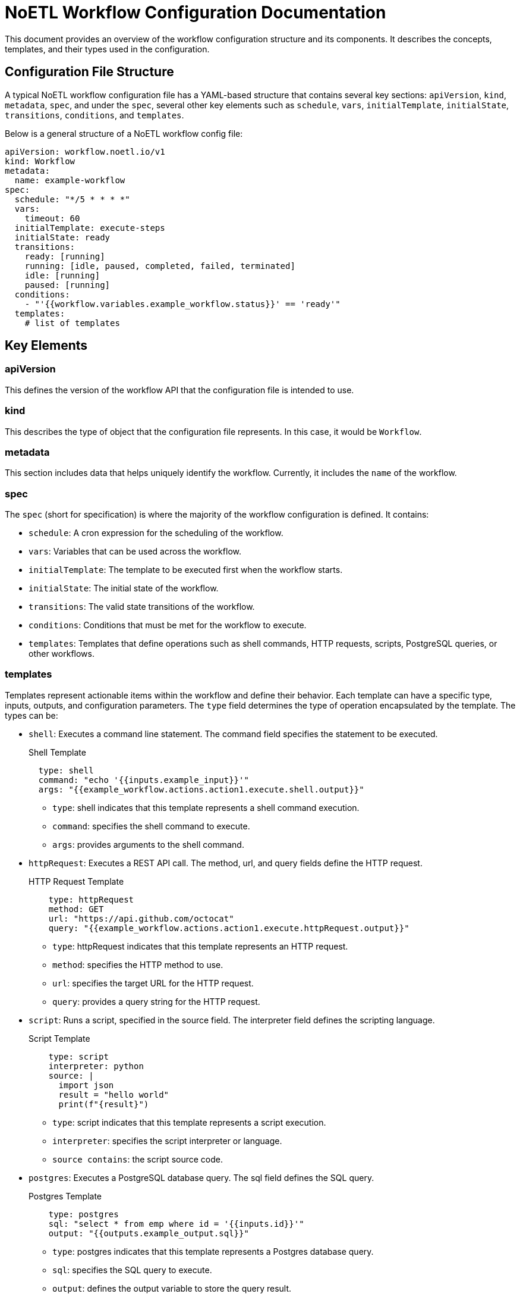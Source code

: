 = NoETL Workflow Configuration Documentation

This document provides an overview of the workflow configuration structure and its components. It describes the concepts, templates, and their types used in the configuration.

== Configuration File Structure
A typical NoETL workflow configuration file has a YAML-based structure that contains several key sections: `apiVersion`, `kind`, `metadata`, `spec`, and under the `spec`, several other key elements such as `schedule`, `vars`, `initialTemplate`, `initialState`, `transitions`, `conditions`, and `templates`.

Below is a general structure of a NoETL workflow config file:
```
apiVersion: workflow.noetl.io/v1
kind: Workflow
metadata:
  name: example-workflow
spec:
  schedule: "*/5 * * * *"
  vars:
    timeout: 60
  initialTemplate: execute-steps
  initialState: ready
  transitions:
    ready: [running]
    running: [idle, paused, completed, failed, terminated]
    idle: [running]
    paused: [running]
  conditions:
    - "'{{workflow.variables.example_workflow.status}}' == 'ready'"
  templates:
    # list of templates
```

== Key Elements

=== apiVersion
This defines the version of the workflow API that the configuration file is intended to use.

=== kind
This describes the type of object that the configuration file represents. In this case, it would be `Workflow`.

=== metadata
This section includes data that helps uniquely identify the workflow. Currently, it includes the `name` of the workflow.

=== spec
The `spec` (short for specification) is where the majority of the workflow configuration is defined. It contains:

- `schedule`: A cron expression for the scheduling of the workflow.
- `vars`: Variables that can be used across the workflow.
- `initialTemplate`: The template to be executed first when the workflow starts.
- `initialState`: The initial state of the workflow.
- `transitions`: The valid state transitions of the workflow.
- `conditions`: Conditions that must be met for the workflow to execute.
- `templates`: Templates that define operations such as shell commands, HTTP requests, scripts, PostgreSQL queries, or other workflows.

=== templates
Templates represent actionable items within the workflow and define their behavior. Each template can have a specific type, inputs, outputs, and configuration parameters. The `type` field determines the type of operation encapsulated by the template. The types can be:

* `shell`: Executes a command line statement. The command field specifies the statement to be executed.
+
Shell Template
+
[source,yaml]
----
  type: shell
  command: "echo '{{inputs.example_input}}'"
  args: "{{example_workflow.actions.action1.execute.shell.output}}"
----
** `type`: shell indicates that this template represents a shell command execution.
** `command`: specifies the shell command to execute.
** `args`: provides arguments to the shell command.
* `httpRequest`: Executes a REST API call. The method, url, and query fields define the HTTP request.
+
HTTP Request Template
+
[source,yaml]
----
    type: httpRequest
    method: GET
    url: "https://api.github.com/octocat"
    query: "{{example_workflow.actions.action1.execute.httpRequest.output}}"
----
** `type`: httpRequest indicates that this template represents an HTTP request.
** `method`: specifies the HTTP method to use.
** `url`: specifies the target URL for the HTTP request.
** `query`: provides a query string for the HTTP request.

* `script`: Runs a script, specified in the source field. The interpreter field defines the scripting language.
+
Script Template
+
[source,yaml]
----
    type: script
    interpreter: python
    source: |
      import json
      result = "hello world"
      print(f"{result}")
----
** `type`: script indicates that this template represents a script execution.
** `interpreter`: specifies the script interpreter or language.
** `source contains`: the script source code.

* `postgres`: Executes a PostgreSQL database query. The sql field defines the SQL query.
+
Postgres Template
+
[source,yaml]
----
    type: postgres
    sql: "select * from emp where id = '{{inputs.id}}'"
    output: "{{outputs.example_output.sql}}"
----
** `type`: postgres indicates that this template represents a Postgres database query.
** `sql`: specifies the SQL query to execute.
** `output`: defines the output variable to store the query result.

* `message`: Defines a message structure.
+
Message Template
+
[source,yaml]
----
    type: message
    content: "{{inputs.message_content}}"
    destination: "my-messaging-topic"
----
** `type`: message indicates that this template represents a message or messaging system action.
** `content`: specifies the message content.
** `destination`: defines the destination or topic for the message.

== Execution Flow
The workflow execution flow is defined using steps and tasks within the execute-steps template.
If the `type` field is not explicitly defined and the template contains a `steps` or `tasks` field, it means the template describes a workflow:

=== Steps
Steps represent templates to be executed sequentially.
[source,yaml]
----
steps:
  - step-1:
      template: hello-world-template-1
      runtime: docker
      conditions:
        start:
          - "'{{example_workflow.actions.action2.status}}' == 'ready'"
        exit:
          - "'{{example_workflow.actions.action2.status}}' == 'idle'"
      envs:
        PATH: "/noetl/bin"
      inputs:
        greeting: "Hello, World 1"
      outputs:
        - name: example_output
          valueFrom:
            path: "{{example_workflow.actions.action1.execute.shell.output}}"
  - step-2:
      template: message-template-1
  - step-3:
      template: hello-world-template-2
  - step-4:
      template: execute-tasks

----
* `steps` contains a list of templates to be executed sequentially.
* Each step is defined by a unique key (`step-1`, `step-2`, etc.).
* Within each step, specify the `template` to be executed, along with any additional configuration options.

=== Tasks
Tasks represent templates to be executed in parallel.
[source,yaml]
----
execute-tasks:
  tasks:
    task-1:
      template: hello-world-template-2
    task-2:
      template: hello-world-template-1
----
* `execute-tasks` represents the template for executing tasks in parallel.
* `tasks` contains a list of tasks to be executed concurrently.
* Each task is defined by a unique key (`task-1`, `task-2`, etc.).
* Specify the `template` for each task.

== Initial Template
The `initialTemplate` field in the `spec` section defines which template to execute first when the workflow starts. This can be overridden from the command line.
[source,yaml]
----
initialTemplate: execute-steps
----
* `initialTemplate` indicates the template to start the workflow execution.
* By default, the `execute-steps` template is set as the initial template.

== Workflow Execution Visualization
Here's a graphical representation of the workflow execution:
[source,shell]
----
                             +-----------------+
                             |  example-workflow  |
                             +-----------------+
                                      |
                                      |
                                  +--------+
                                  | ready  |
                                  +--------+
                                      |
                                      |
                                  +--------+
                                  | running |
                                  +--------+
                                      |
                                      |
     +---------------------+------+------+-------+
     |                     |      |      |       |
+-----------+       +-----------+   +--------+   |
| idle      |       | paused    |   | completed|   |
+-----------+       +-----------+   +--------+   |
     |                     |            |        |
     |                     |            |        |
+-----------+       +-----------+   +--------+   |
| step-1    |       | step-2    |   | step-3 |   |
+-----------+       +-----------+   +--------+   |
     |                     |            |        |
     |                     |            |        |
+-----------+       +-----------+   +--------+   |
| template-1|       | template-2|   | template-3|  |
+-----------+       +-----------+   +--------+   |
     |                     |            |        |
     |                     |            |        |
+-----------+       +-----------+   +--------+   |
| task-1    |       | task-2    |   | task-3 |   |
+-----------+       +-----------+   +--------+   |

----
This represents the workflow execution flow, starting from the `example-workflow` and progressing through different states (`ready`, `running`, `idle`, `paused`, `completed`). The steps and tasks within each state represent the execution of corresponding templates.


NOTE:
The NoETL Workflow configuration provides a robust framework for defining complex workflows. +
It is flexible enough to encapsulate different types of operations and workflows, and is easy to understand and use. +
By carefully structuring your configuration file and validating it, you can ensure your workflows are executed smoothly and effectively.
